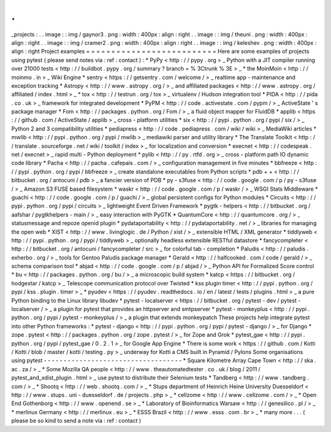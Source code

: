 .
.
_projects
:
.
.
image
:
:
img
/
gaynor3
.
png
:
width
:
400px
:
align
:
right
.
.
image
:
:
img
/
theuni
.
png
:
width
:
400px
:
align
:
right
.
.
image
:
:
img
/
cramer2
.
png
:
width
:
400px
:
align
:
right
.
.
image
:
:
img
/
keleshev
.
png
:
width
:
400px
:
align
:
right
Project
examples
=
=
=
=
=
=
=
=
=
=
=
=
=
=
=
=
=
=
=
=
=
=
=
=
=
=
Here
are
some
examples
of
projects
using
pytest
(
please
send
notes
via
:
ref
:
contact
)
:
*
PyPy
<
http
:
/
/
pypy
.
org
>
_
Python
with
a
JIT
compiler
running
over
21000
tests
<
http
:
/
/
buildbot
.
pypy
.
org
/
summary
?
branch
=
%
3Ctrunk
%
3E
>
_
*
the
MoinMoin
<
http
:
/
/
moinmo
.
in
>
_
Wiki
Engine
*
sentry
<
https
:
/
/
getsentry
.
com
/
welcome
/
>
_
realtime
app
-
maintenance
and
exception
tracking
*
Astropy
<
http
:
/
/
www
.
astropy
.
org
/
>
_
and
affiliated
packages
<
http
:
/
/
www
.
astropy
.
org
/
affiliated
/
index
.
html
>
_
*
tox
<
http
:
/
/
testrun
.
org
/
tox
>
_
virtualenv
/
Hudson
integration
tool
*
PIDA
<
http
:
/
/
pida
.
co
.
uk
>
_
framework
for
integrated
development
*
PyPM
<
http
:
/
/
code
.
activestate
.
com
/
pypm
/
>
_
ActiveState
'
s
package
manager
*
Fom
<
http
:
/
/
packages
.
python
.
org
/
Fom
/
>
_
a
fluid
object
mapper
for
FluidDB
*
applib
<
https
:
/
/
github
.
com
/
ActiveState
/
applib
>
_
cross
-
platform
utilities
*
six
<
http
:
/
/
pypi
.
python
.
org
/
pypi
/
six
/
>
_
Python
2
and
3
compatibility
utilities
*
pediapress
<
http
:
/
/
code
.
pediapress
.
com
/
wiki
/
wiki
>
_
MediaWiki
articles
*
mwlib
<
http
:
/
/
pypi
.
python
.
org
/
pypi
/
mwlib
>
_
mediawiki
parser
and
utility
library
*
The
Translate
Toolkit
<
http
:
/
/
translate
.
sourceforge
.
net
/
wiki
/
toolkit
/
index
>
_
for
localization
and
conversion
*
execnet
<
http
:
/
/
codespeak
.
net
/
execnet
>
_
rapid
multi
-
Python
deployment
*
pylib
<
http
:
/
/
py
.
rtfd
.
org
>
_
cross
-
platform
path
IO
dynamic
code
library
*
Pacha
<
http
:
/
/
pacha
.
cafepais
.
com
/
>
_
configuration
management
in
five
minutes
*
bbfreeze
<
http
:
/
/
pypi
.
python
.
org
/
pypi
/
bbfreeze
>
_
create
standalone
executables
from
Python
scripts
*
pdb
+
+
<
http
:
/
/
bitbucket
.
org
/
antocuni
/
pdb
>
_
a
fancier
version
of
PDB
*
py
-
s3fuse
<
http
:
/
/
code
.
google
.
com
/
p
/
py
-
s3fuse
/
>
_
Amazon
S3
FUSE
based
filesystem
*
waskr
<
http
:
/
/
code
.
google
.
com
/
p
/
waskr
/
>
_
WSGI
Stats
Middleware
*
guachi
<
http
:
/
/
code
.
google
.
com
/
p
/
guachi
/
>
_
global
persistent
configs
for
Python
modules
*
Circuits
<
http
:
/
/
pypi
.
python
.
org
/
pypi
/
circuits
>
_
lightweight
Event
Driven
Framework
*
pygtk
-
helpers
<
http
:
/
/
bitbucket
.
org
/
aafshar
/
pygtkhelpers
-
main
/
>
_
easy
interaction
with
PyGTK
*
QuantumCore
<
http
:
/
/
quantumcore
.
org
/
>
_
statusmessage
and
repoze
openid
plugin
*
pydataportability
<
http
:
/
/
pydataportability
.
net
/
>
_
libraries
for
managing
the
open
web
*
XIST
<
http
:
/
/
www
.
livinglogic
.
de
/
Python
/
xist
/
>
_
extensible
HTML
/
XML
generator
*
tiddlyweb
<
http
:
/
/
pypi
.
python
.
org
/
pypi
/
tiddlyweb
>
_
optionally
headless
extensible
RESTful
datastore
*
fancycompleter
<
http
:
/
/
bitbucket
.
org
/
antocuni
/
fancycompleter
/
src
>
_
for
colorful
tab
-
completion
*
Paludis
<
http
:
/
/
paludis
.
exherbo
.
org
/
>
_
tools
for
Gentoo
Paludis
package
manager
*
Gerald
<
http
:
/
/
halfcooked
.
com
/
code
/
gerald
/
>
_
schema
comparison
tool
*
abjad
<
http
:
/
/
code
.
google
.
com
/
p
/
abjad
/
>
_
Python
API
for
Formalized
Score
control
*
bu
<
http
:
/
/
packages
.
python
.
org
/
bu
/
>
_
a
microscopic
build
system
*
katcp
<
https
:
/
/
bitbucket
.
org
/
hodgestar
/
katcp
>
_
Telescope
communication
protocol
over
Twisted
*
kss
plugin
timer
<
http
:
/
/
pypi
.
python
.
org
/
pypi
/
kss
.
plugin
.
timer
>
_
*
pyudev
<
https
:
/
/
pyudev
.
readthedocs
.
io
/
en
/
latest
/
tests
/
plugins
.
html
>
_
a
pure
Python
binding
to
the
Linux
library
libudev
*
pytest
-
localserver
<
https
:
/
/
bitbucket
.
org
/
pytest
-
dev
/
pytest
-
localserver
/
>
_
a
plugin
for
pytest
that
provides
an
httpserver
and
smtpserver
*
pytest
-
monkeyplus
<
http
:
/
/
pypi
.
python
.
org
/
pypi
/
pytest
-
monkeyplus
/
>
_
a
plugin
that
extends
monkeypatch
These
projects
help
integrate
pytest
into
other
Python
frameworks
:
*
pytest
-
django
<
http
:
/
/
pypi
.
python
.
org
/
pypi
/
pytest
-
django
/
>
_
for
Django
*
zope
.
pytest
<
http
:
/
/
packages
.
python
.
org
/
zope
.
pytest
/
>
_
for
Zope
and
Grok
*
pytest_gae
<
http
:
/
/
pypi
.
python
.
org
/
pypi
/
pytest_gae
/
0
.
2
.
1
>
_
for
Google
App
Engine
*
There
is
some
work
<
https
:
/
/
github
.
com
/
Kotti
/
Kotti
/
blob
/
master
/
kotti
/
testing
.
py
>
_
underway
for
Kotti
a
CMS
built
in
Pyramid
/
Pylons
Some
organisations
using
pytest
-
-
-
-
-
-
-
-
-
-
-
-
-
-
-
-
-
-
-
-
-
-
-
-
-
-
-
-
-
-
-
-
-
-
-
*
Square
Kilometre
Array
Cape
Town
<
http
:
/
/
ska
.
ac
.
za
/
>
_
*
Some
Mozilla
QA
people
<
http
:
/
/
www
.
theautomatedtester
.
co
.
uk
/
blog
/
2011
/
pytest_and_xdist_plugin
.
html
>
_
use
pytest
to
distribute
their
Selenium
tests
*
Tandberg
<
http
:
/
/
www
.
tandberg
.
com
/
>
_
*
Shootq
<
http
:
/
/
web
.
shootq
.
com
/
>
_
*
Stups
department
of
Heinrich
Heine
University
Duesseldorf
<
http
:
/
/
www
.
stups
.
uni
-
duesseldorf
.
de
/
projects
.
php
>
_
*
cellzome
<
http
:
/
/
www
.
cellzome
.
com
/
>
_
*
Open
End
Gothenborg
<
http
:
/
/
www
.
openend
.
se
>
_
*
Laboratory
of
Bioinformatics
Warsaw
<
http
:
/
/
genesilico
.
pl
/
>
_
*
merlinux
Germany
<
http
:
/
/
merlinux
.
eu
>
_
*
ESSS
Brazil
<
http
:
/
/
www
.
esss
.
com
.
br
>
_
*
many
more
.
.
.
(
please
be
so
kind
to
send
a
note
via
:
ref
:
contact
)
